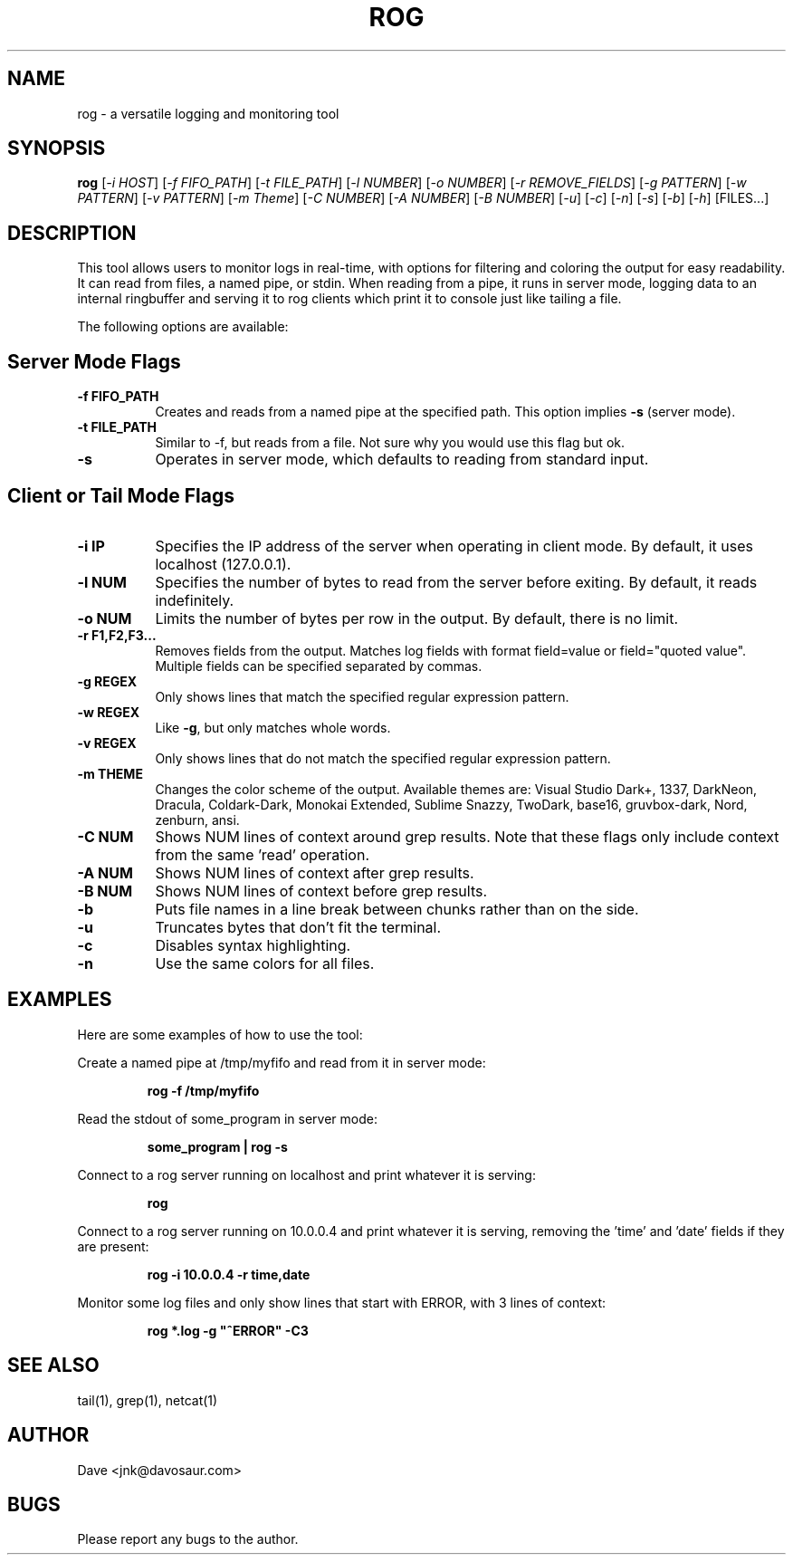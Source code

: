 .TH ROG 1 "January 2022" "Version 1.0" "User Commands"
.SH NAME
rog \- a versatile logging and monitoring tool
.SH SYNOPSIS
.B rog
[\fI-i\fR \fIHOST\fR]
[\fI-f\fR \fIFIFO\_PATH\fR]
[\fI-t\fR \fIFILE\_PATH\fR]
[\fI-l\fR \fINUMBER\fR]
[\fI-o\fR \fINUMBER\fR]
[\fI-r\fR \fIREMOVE\_FIELDS\fR]
[\fI-g\fR \fIPATTERN\fR]
[\fI-w\fR \fIPATTERN\fR]
[\fI-v\fR \fIPATTERN\fR]
[\fI-m\fR \fITheme\fR]
[\fI-C\fR \fINUMBER\fR]
[\fI-A\fR \fINUMBER\fR]
[\fI-B\fR \fINUMBER\fR]
[\fI-u\fR]
[\fI-c\fR]
[\fI-n\fR]
[\fI-s\fR]
[\fI-b\fR]
[\fI-h\fR]
[FILES...]
.SH DESCRIPTION
This tool allows users to monitor logs in real-time, with options for filtering and coloring the output for easy readability. It can read from files, a named pipe, or stdin. When reading from a pipe, it runs in server mode, logging data to an internal ringbuffer and serving it to rog clients which print it to console just like tailing a file.

The following options are available:

.SH Server Mode Flags
.TP 8
\fB-f FIFO\_PATH\fP
Creates and reads from a named pipe at the specified path. This option implies
\fB-s\fP (server mode).
.TP
\fB-t FILE_PATH\fP
Similar to -f, but reads from a file. Not sure why you would use this flag but ok.
.TP
\fB-s\fP
Operates in server mode, which defaults to reading from standard input.

.SH Client or Tail Mode Flags
.TP 8
\fB-i IP\fP
Specifies the IP address of the server when operating in client mode. By default, it uses localhost
(127.0.0.1).
.TP
\fB-l NUM\fP
Specifies the number of bytes to read from the server before exiting. By default, it reads
indefinitely.
.TP
\fB-o NUM\fP
Limits the number of bytes per row in the output. By default, there is no limit.
.TP
\fB-r F1,F2,F3...\fP
Removes fields from the output. Matches log fields with format field=value or field="quoted value". Multiple fields can be specified separated by commas.
.TP
\fB-g REGEX\fP
Only shows lines that match the specified regular expression pattern.
.TP
\fB-w REGEX\fP
Like \fB-g\fP, but only matches whole words.
.TP
\fB-v REGEX\fP
Only shows lines that do not match the specified regular expression pattern.
.TP
\fB-m THEME\fP
Changes the color scheme of the output. Available themes are: Visual Studio Dark+, 1337, DarkNeon, Dracula,
Coldark-Dark, Monokai Extended, Sublime Snazzy, TwoDark, base16, gruvbox-dark, Nord, zenburn, ansi.
.TP
\fB-C NUM\fP
Shows NUM lines of context around grep results. Note that these flags only include context from the same 'read' operation.
.TP
\fB-A NUM\fP
Shows NUM lines of context after grep results.
.TP
\fB-B NUM\fP
Shows NUM lines of context before grep results.
.TP
\fB-b\fP
Puts file names in a line break between chunks rather than on the side.
.TP
\fB-u\fP
Truncates bytes that don't fit the terminal.
.TP
\fB-c\fP
Disables syntax highlighting.
.TP
\fB-n\fP
Use the same colors for all files.

.SH EXAMPLES
Here are some examples of how to use the tool:

Create a named pipe at /tmp/myfifo and read from it in server mode:
.RS
.PP
\fBrog -f /tmp/myfifo\fP
.RE

Read the stdout of some_program in server mode:
.RS
.PP
\fBsome_program | rog -s\fP
.RE

Connect to a rog server running on localhost and print whatever it is
serving:
.RS
.PP
\fBrog\fP
.RE

Connect to a rog server running on 10.0.0.4 and print whatever it is serving, removing
the 'time' and 'date' fields if they are present:
.RS
.PP
\fBrog -i 10.0.0.4 -r time,date\fP
.RE

Monitor some log files and only show lines that start with ERROR, with 3 lines of
context:
.RS
.PP
\fBrog *.log -g "^ERROR" -C3\fP
.RE

.SH SEE ALSO
tail(1), grep(1), netcat(1)
.SH AUTHOR
Dave <jnk@davosaur.com>
.SH BUGS
Please report any bugs to the author.
